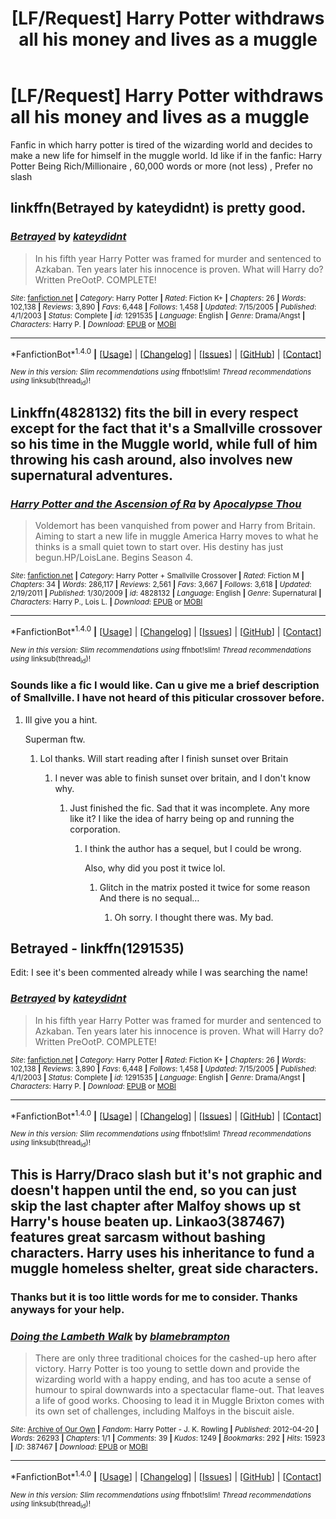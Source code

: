 #+TITLE: [LF/Request] Harry Potter withdraws all his money and lives as a muggle

* [LF/Request] Harry Potter withdraws all his money and lives as a muggle
:PROPERTIES:
:Author: UndergroundNerd
:Score: 7
:DateUnix: 1476392582.0
:DateShort: 2016-Oct-14
:FlairText: Request
:END:
Fanfic in which harry potter is tired of the wizarding world and decides to make a new life for himself in the muggle world. Id like if in the fanfic: Harry Potter Being Rich/Millionaire , 60,000 words or more (not less) , Prefer no slash


** linkffn(Betrayed by kateydidnt) is pretty good.
:PROPERTIES:
:Author: chasingeli
:Score: 5
:DateUnix: 1476395641.0
:DateShort: 2016-Oct-14
:END:

*** [[http://www.fanfiction.net/s/1291535/1/][*/Betrayed/*]] by [[https://www.fanfiction.net/u/9744/kateydidnt][/kateydidnt/]]

#+begin_quote
  In his fifth year Harry Potter was framed for murder and sentenced to Azkaban. Ten years later his innocence is proven. What will Harry do? Written PreOotP. COMPLETE!
#+end_quote

^{/Site/: [[http://www.fanfiction.net/][fanfiction.net]] *|* /Category/: Harry Potter *|* /Rated/: Fiction K+ *|* /Chapters/: 26 *|* /Words/: 102,138 *|* /Reviews/: 3,890 *|* /Favs/: 6,448 *|* /Follows/: 1,458 *|* /Updated/: 7/15/2005 *|* /Published/: 4/1/2003 *|* /Status/: Complete *|* /id/: 1291535 *|* /Language/: English *|* /Genre/: Drama/Angst *|* /Characters/: Harry P. *|* /Download/: [[http://www.ff2ebook.com/old/ffn-bot/index.php?id=1291535&source=ff&filetype=epub][EPUB]] or [[http://www.ff2ebook.com/old/ffn-bot/index.php?id=1291535&source=ff&filetype=mobi][MOBI]]}

--------------

*FanfictionBot*^{1.4.0} *|* [[[https://github.com/tusing/reddit-ffn-bot/wiki/Usage][Usage]]] | [[[https://github.com/tusing/reddit-ffn-bot/wiki/Changelog][Changelog]]] | [[[https://github.com/tusing/reddit-ffn-bot/issues/][Issues]]] | [[[https://github.com/tusing/reddit-ffn-bot/][GitHub]]] | [[[https://www.reddit.com/message/compose?to=tusing][Contact]]]

^{/New in this version: Slim recommendations using/ ffnbot!slim! /Thread recommendations using/ linksub(thread_id)!}
:PROPERTIES:
:Author: FanfictionBot
:Score: 2
:DateUnix: 1476395660.0
:DateShort: 2016-Oct-14
:END:


** Linkffn(4828132) fits the bill in every respect except for the fact that it's a Smallville crossover so his time in the Muggle world, while full of him throwing his cash around, also involves new supernatural adventures.
:PROPERTIES:
:Author: Taure
:Score: 2
:DateUnix: 1476479116.0
:DateShort: 2016-Oct-15
:END:

*** [[http://www.fanfiction.net/s/4828132/1/][*/Harry Potter and the Ascension of Ra/*]] by [[https://www.fanfiction.net/u/1358810/Apocalypse-Thou][/Apocalypse Thou/]]

#+begin_quote
  Voldemort has been vanquished from power and Harry from Britain. Aiming to start a new life in muggle America Harry moves to what he thinks is a small quiet town to start over. His destiny has just begun.HP/LoisLane. Begins Season 4.
#+end_quote

^{/Site/: [[http://www.fanfiction.net/][fanfiction.net]] *|* /Category/: Harry Potter + Smallville Crossover *|* /Rated/: Fiction M *|* /Chapters/: 34 *|* /Words/: 286,117 *|* /Reviews/: 2,561 *|* /Favs/: 3,667 *|* /Follows/: 3,618 *|* /Updated/: 2/19/2011 *|* /Published/: 1/30/2009 *|* /id/: 4828132 *|* /Language/: English *|* /Genre/: Supernatural *|* /Characters/: Harry P., Lois L. *|* /Download/: [[http://www.ff2ebook.com/old/ffn-bot/index.php?id=4828132&source=ff&filetype=epub][EPUB]] or [[http://www.ff2ebook.com/old/ffn-bot/index.php?id=4828132&source=ff&filetype=mobi][MOBI]]}

--------------

*FanfictionBot*^{1.4.0} *|* [[[https://github.com/tusing/reddit-ffn-bot/wiki/Usage][Usage]]] | [[[https://github.com/tusing/reddit-ffn-bot/wiki/Changelog][Changelog]]] | [[[https://github.com/tusing/reddit-ffn-bot/issues/][Issues]]] | [[[https://github.com/tusing/reddit-ffn-bot/][GitHub]]] | [[[https://www.reddit.com/message/compose?to=tusing][Contact]]]

^{/New in this version: Slim recommendations using/ ffnbot!slim! /Thread recommendations using/ linksub(thread_id)!}
:PROPERTIES:
:Author: FanfictionBot
:Score: 1
:DateUnix: 1476479140.0
:DateShort: 2016-Oct-15
:END:


*** Sounds like a fic I would like. Can u give me a brief description of Smallville. I have not heard of this piticular crossover before.
:PROPERTIES:
:Author: UndergroundNerd
:Score: 1
:DateUnix: 1476581406.0
:DateShort: 2016-Oct-16
:END:

**** Ill give you a hint.

Superman ftw.
:PROPERTIES:
:Author: laserthrasher1
:Score: 2
:DateUnix: 1476588172.0
:DateShort: 2016-Oct-16
:END:

***** Lol thanks. Will start reading after I finish sunset over Britain
:PROPERTIES:
:Author: UndergroundNerd
:Score: 1
:DateUnix: 1476631629.0
:DateShort: 2016-Oct-16
:END:

****** I never was able to finish sunset over britain, and I don't know why.
:PROPERTIES:
:Author: laserthrasher1
:Score: 1
:DateUnix: 1476632822.0
:DateShort: 2016-Oct-16
:END:

******* Just finished the fic. Sad that it was incomplete. Any more like it? I like the idea of harry being op and running the corporation.
:PROPERTIES:
:Author: UndergroundNerd
:Score: 1
:DateUnix: 1476821732.0
:DateShort: 2016-Oct-18
:END:

******** I think the author has a sequel, but I could be wrong.

Also, why did you post it twice lol.
:PROPERTIES:
:Author: laserthrasher1
:Score: 1
:DateUnix: 1476823583.0
:DateShort: 2016-Oct-19
:END:

********* Glitch in the matrix posted it twice for some reason And there is no sequal...
:PROPERTIES:
:Author: UndergroundNerd
:Score: 1
:DateUnix: 1476839022.0
:DateShort: 2016-Oct-19
:END:

********** Oh sorry. I thought there was. My bad.
:PROPERTIES:
:Author: laserthrasher1
:Score: 1
:DateUnix: 1476839361.0
:DateShort: 2016-Oct-19
:END:


** Betrayed - linkffn(1291535)

Edit: I see it's been commented already while I was searching the name!
:PROPERTIES:
:Author: RandomNameTakenToo
:Score: 3
:DateUnix: 1476395981.0
:DateShort: 2016-Oct-14
:END:

*** [[http://www.fanfiction.net/s/1291535/1/][*/Betrayed/*]] by [[https://www.fanfiction.net/u/9744/kateydidnt][/kateydidnt/]]

#+begin_quote
  In his fifth year Harry Potter was framed for murder and sentenced to Azkaban. Ten years later his innocence is proven. What will Harry do? Written PreOotP. COMPLETE!
#+end_quote

^{/Site/: [[http://www.fanfiction.net/][fanfiction.net]] *|* /Category/: Harry Potter *|* /Rated/: Fiction K+ *|* /Chapters/: 26 *|* /Words/: 102,138 *|* /Reviews/: 3,890 *|* /Favs/: 6,448 *|* /Follows/: 1,458 *|* /Updated/: 7/15/2005 *|* /Published/: 4/1/2003 *|* /Status/: Complete *|* /id/: 1291535 *|* /Language/: English *|* /Genre/: Drama/Angst *|* /Characters/: Harry P. *|* /Download/: [[http://www.ff2ebook.com/old/ffn-bot/index.php?id=1291535&source=ff&filetype=epub][EPUB]] or [[http://www.ff2ebook.com/old/ffn-bot/index.php?id=1291535&source=ff&filetype=mobi][MOBI]]}

--------------

*FanfictionBot*^{1.4.0} *|* [[[https://github.com/tusing/reddit-ffn-bot/wiki/Usage][Usage]]] | [[[https://github.com/tusing/reddit-ffn-bot/wiki/Changelog][Changelog]]] | [[[https://github.com/tusing/reddit-ffn-bot/issues/][Issues]]] | [[[https://github.com/tusing/reddit-ffn-bot/][GitHub]]] | [[[https://www.reddit.com/message/compose?to=tusing][Contact]]]

^{/New in this version: Slim recommendations using/ ffnbot!slim! /Thread recommendations using/ linksub(thread_id)!}
:PROPERTIES:
:Author: FanfictionBot
:Score: 0
:DateUnix: 1476396013.0
:DateShort: 2016-Oct-14
:END:


** This is Harry/Draco slash but it's not graphic and doesn't happen until the end, so you can just skip the last chapter after Malfoy shows up st Harry's house beaten up. Linkao3(387467) features great sarcasm without bashing characters. Harry uses his inheritance to fund a muggle homeless shelter, great side characters.
:PROPERTIES:
:Score: 2
:DateUnix: 1476397910.0
:DateShort: 2016-Oct-14
:END:

*** Thanks but it is too little words for me to consider. Thanks anyways for your help.
:PROPERTIES:
:Author: UndergroundNerd
:Score: 2
:DateUnix: 1476416226.0
:DateShort: 2016-Oct-14
:END:


*** [[http://archiveofourown.org/works/387467][*/Doing the Lambeth Walk/*]] by [[http://www.archiveofourown.org/users/blamebrampton/pseuds/blamebrampton][/blamebrampton/]]

#+begin_quote
  There are only three traditional choices for the cashed-up hero after victory. Harry Potter is too young to settle down and provide the wizarding world with a happy ending, and has too acute a sense of humour to spiral downwards into a spectacular flame-out. That leaves a life of good works. Choosing to lead it in Muggle Brixton comes with its own set of challenges, including Malfoys in the biscuit aisle.
#+end_quote

^{/Site/: [[http://www.archiveofourown.org/][Archive of Our Own]] *|* /Fandom/: Harry Potter - J. K. Rowling *|* /Published/: 2012-04-20 *|* /Words/: 26293 *|* /Chapters/: 1/1 *|* /Comments/: 39 *|* /Kudos/: 1249 *|* /Bookmarks/: 292 *|* /Hits/: 15923 *|* /ID/: 387467 *|* /Download/: [[http://archiveofourown.org/downloads/bl/blamebrampton/387467/Doing%20the%20Lambeth%20Walk.epub?updated_at=1387625088][EPUB]] or [[http://archiveofourown.org/downloads/bl/blamebrampton/387467/Doing%20the%20Lambeth%20Walk.mobi?updated_at=1387625088][MOBI]]}

--------------

*FanfictionBot*^{1.4.0} *|* [[[https://github.com/tusing/reddit-ffn-bot/wiki/Usage][Usage]]] | [[[https://github.com/tusing/reddit-ffn-bot/wiki/Changelog][Changelog]]] | [[[https://github.com/tusing/reddit-ffn-bot/issues/][Issues]]] | [[[https://github.com/tusing/reddit-ffn-bot/][GitHub]]] | [[[https://www.reddit.com/message/compose?to=tusing][Contact]]]

^{/New in this version: Slim recommendations using/ ffnbot!slim! /Thread recommendations using/ linksub(thread_id)!}
:PROPERTIES:
:Author: FanfictionBot
:Score: 2
:DateUnix: 1476397930.0
:DateShort: 2016-Oct-14
:END:
